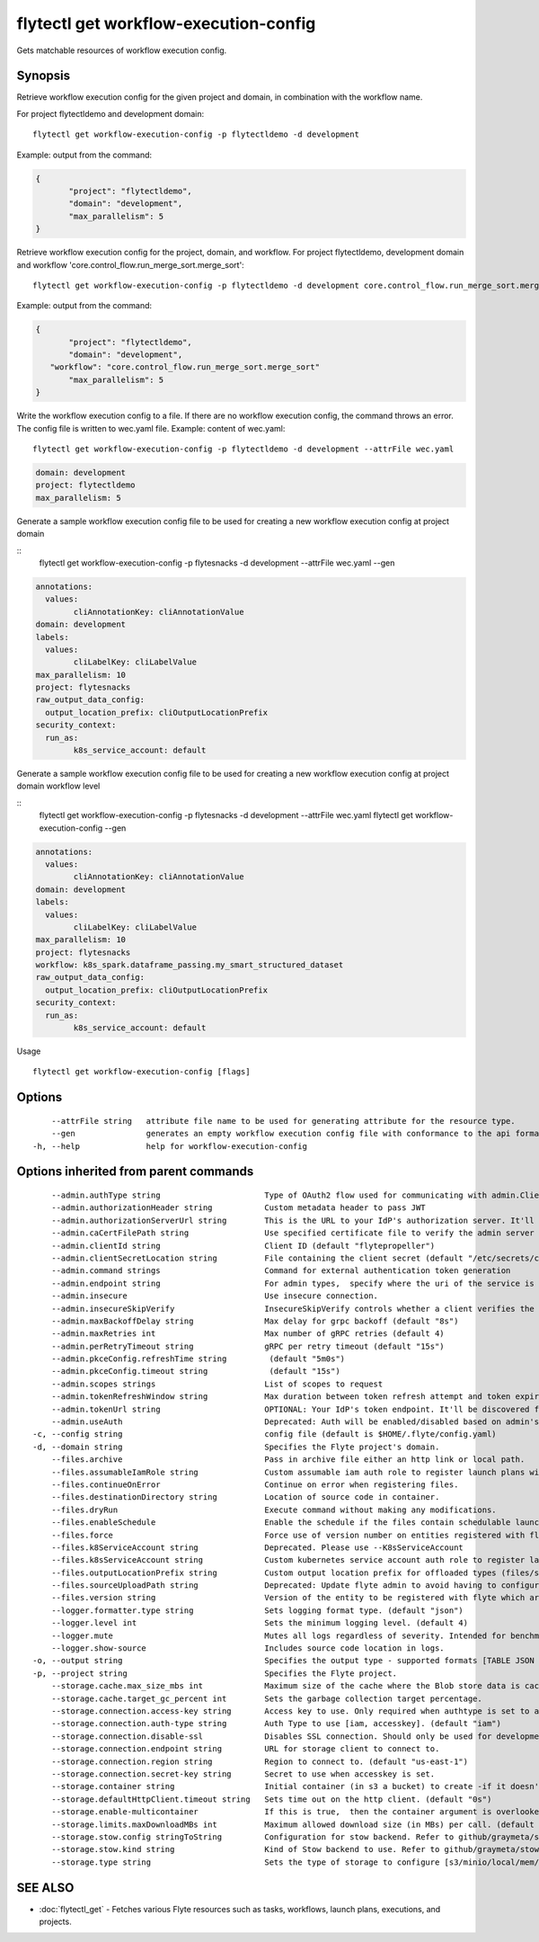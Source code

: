 .. _flytectl_get_workflow-execution-config:

flytectl get workflow-execution-config
--------------------------------------

Gets matchable resources of workflow execution config.

Synopsis
~~~~~~~~



Retrieve workflow execution config for the given project and domain, in combination with the workflow name.

For project flytectldemo and development domain:

::

 flytectl get workflow-execution-config -p flytectldemo -d development 

Example: output from the command:

.. code-block:: json

 {
	"project": "flytectldemo",
	"domain": "development",
	"max_parallelism": 5
 }

Retrieve workflow execution config for the project, domain, and workflow.
For project flytectldemo, development domain and workflow 'core.control_flow.run_merge_sort.merge_sort':

::

 flytectl get workflow-execution-config -p flytectldemo -d development core.control_flow.run_merge_sort.merge_sort

Example: output from the command:

.. code-block:: json

 {
	"project": "flytectldemo",
	"domain": "development",
    "workflow": "core.control_flow.run_merge_sort.merge_sort"
	"max_parallelism": 5
 }

Write the workflow execution config to a file. If there are no workflow execution config, the command throws an error.
The config file is written to wec.yaml file.
Example: content of wec.yaml:

::

 flytectl get workflow-execution-config -p flytectldemo -d development --attrFile wec.yaml


.. code-block:: yaml

    domain: development
    project: flytectldemo
    max_parallelism: 5

Generate a sample workflow execution config file to be used for creating a new workflow execution config at project domain

::
	flytectl get workflow-execution-config -p flytesnacks -d development --attrFile wec.yaml --gen


.. code-block:: yaml

	annotations:
	  values:
		cliAnnotationKey: cliAnnotationValue
	domain: development
	labels:
	  values:
		cliLabelKey: cliLabelValue
	max_parallelism: 10
	project: flytesnacks
	raw_output_data_config:
	  output_location_prefix: cliOutputLocationPrefix
	security_context:
	  run_as:
		k8s_service_account: default



Generate a sample workflow execution config file to be used for creating a new workflow execution config at project domain workflow level

::
	flytectl get workflow-execution-config -p flytesnacks -d development --attrFile wec.yaml flytectl get workflow-execution-config --gen


.. code-block:: yaml

	annotations:
	  values:
		cliAnnotationKey: cliAnnotationValue
	domain: development
	labels:
	  values:
		cliLabelKey: cliLabelValue
	max_parallelism: 10
	project: flytesnacks
	workflow: k8s_spark.dataframe_passing.my_smart_structured_dataset
	raw_output_data_config:
	  output_location_prefix: cliOutputLocationPrefix
	security_context:
	  run_as:
		k8s_service_account: default


Usage


::

  flytectl get workflow-execution-config [flags]

Options
~~~~~~~

::

      --attrFile string   attribute file name to be used for generating attribute for the resource type.
      --gen               generates an empty workflow execution config file with conformance to the api format.
  -h, --help              help for workflow-execution-config

Options inherited from parent commands
~~~~~~~~~~~~~~~~~~~~~~~~~~~~~~~~~~~~~~

::

      --admin.authType string                      Type of OAuth2 flow used for communicating with admin.ClientSecret, Pkce, ExternalCommand are valid values (default "ClientSecret")
      --admin.authorizationHeader string           Custom metadata header to pass JWT
      --admin.authorizationServerUrl string        This is the URL to your IdP's authorization server. It'll default to Endpoint
      --admin.caCertFilePath string                Use specified certificate file to verify the admin server peer.
      --admin.clientId string                      Client ID (default "flytepropeller")
      --admin.clientSecretLocation string          File containing the client secret (default "/etc/secrets/client_secret")
      --admin.command strings                      Command for external authentication token generation
      --admin.endpoint string                      For admin types,  specify where the uri of the service is located.
      --admin.insecure                             Use insecure connection.
      --admin.insecureSkipVerify                   InsecureSkipVerify controls whether a client verifies the server's certificate chain and host name. Caution : shouldn't be use for production usecases'
      --admin.maxBackoffDelay string               Max delay for grpc backoff (default "8s")
      --admin.maxRetries int                       Max number of gRPC retries (default 4)
      --admin.perRetryTimeout string               gRPC per retry timeout (default "15s")
      --admin.pkceConfig.refreshTime string         (default "5m0s")
      --admin.pkceConfig.timeout string             (default "15s")
      --admin.scopes strings                       List of scopes to request
      --admin.tokenRefreshWindow string            Max duration between token refresh attempt and token expiry. (default "0s")
      --admin.tokenUrl string                      OPTIONAL: Your IdP's token endpoint. It'll be discovered from flyte admin's OAuth Metadata endpoint if not provided.
      --admin.useAuth                              Deprecated: Auth will be enabled/disabled based on admin's dynamically discovered information.
  -c, --config string                              config file (default is $HOME/.flyte/config.yaml)
  -d, --domain string                              Specifies the Flyte project's domain.
      --files.archive                              Pass in archive file either an http link or local path.
      --files.assumableIamRole string              Custom assumable iam auth role to register launch plans with.
      --files.continueOnError                      Continue on error when registering files.
      --files.destinationDirectory string          Location of source code in container.
      --files.dryRun                               Execute command without making any modifications.
      --files.enableSchedule                       Enable the schedule if the files contain schedulable launchplan.
      --files.force                                Force use of version number on entities registered with flyte.
      --files.k8ServiceAccount string              Deprecated. Please use --K8sServiceAccount
      --files.k8sServiceAccount string             Custom kubernetes service account auth role to register launch plans with.
      --files.outputLocationPrefix string          Custom output location prefix for offloaded types (files/schemas).
      --files.sourceUploadPath string              Deprecated: Update flyte admin to avoid having to configure storage access from flytectl.
      --files.version string                       Version of the entity to be registered with flyte which are un-versioned after serialization.
      --logger.formatter.type string               Sets logging format type. (default "json")
      --logger.level int                           Sets the minimum logging level. (default 4)
      --logger.mute                                Mutes all logs regardless of severity. Intended for benchmarks/tests only.
      --logger.show-source                         Includes source code location in logs.
  -o, --output string                              Specifies the output type - supported formats [TABLE JSON YAML DOT DOTURL]. NOTE: dot, doturl are only supported for Workflow (default "TABLE")
  -p, --project string                             Specifies the Flyte project.
      --storage.cache.max_size_mbs int             Maximum size of the cache where the Blob store data is cached in-memory. If not specified or set to 0,  cache is not used
      --storage.cache.target_gc_percent int        Sets the garbage collection target percentage.
      --storage.connection.access-key string       Access key to use. Only required when authtype is set to accesskey.
      --storage.connection.auth-type string        Auth Type to use [iam, accesskey]. (default "iam")
      --storage.connection.disable-ssl             Disables SSL connection. Should only be used for development.
      --storage.connection.endpoint string         URL for storage client to connect to.
      --storage.connection.region string           Region to connect to. (default "us-east-1")
      --storage.connection.secret-key string       Secret to use when accesskey is set.
      --storage.container string                   Initial container (in s3 a bucket) to create -if it doesn't exist-.'
      --storage.defaultHttpClient.timeout string   Sets time out on the http client. (default "0s")
      --storage.enable-multicontainer              If this is true,  then the container argument is overlooked and redundant. This config will automatically open new connections to new containers/buckets as they are encountered
      --storage.limits.maxDownloadMBs int          Maximum allowed download size (in MBs) per call. (default 2)
      --storage.stow.config stringToString         Configuration for stow backend. Refer to github/graymeta/stow (default [])
      --storage.stow.kind string                   Kind of Stow backend to use. Refer to github/graymeta/stow
      --storage.type string                        Sets the type of storage to configure [s3/minio/local/mem/stow]. (default "s3")

SEE ALSO
~~~~~~~~

* :doc:`flytectl_get` 	 - Fetches various Flyte resources such as tasks, workflows, launch plans, executions, and projects.

